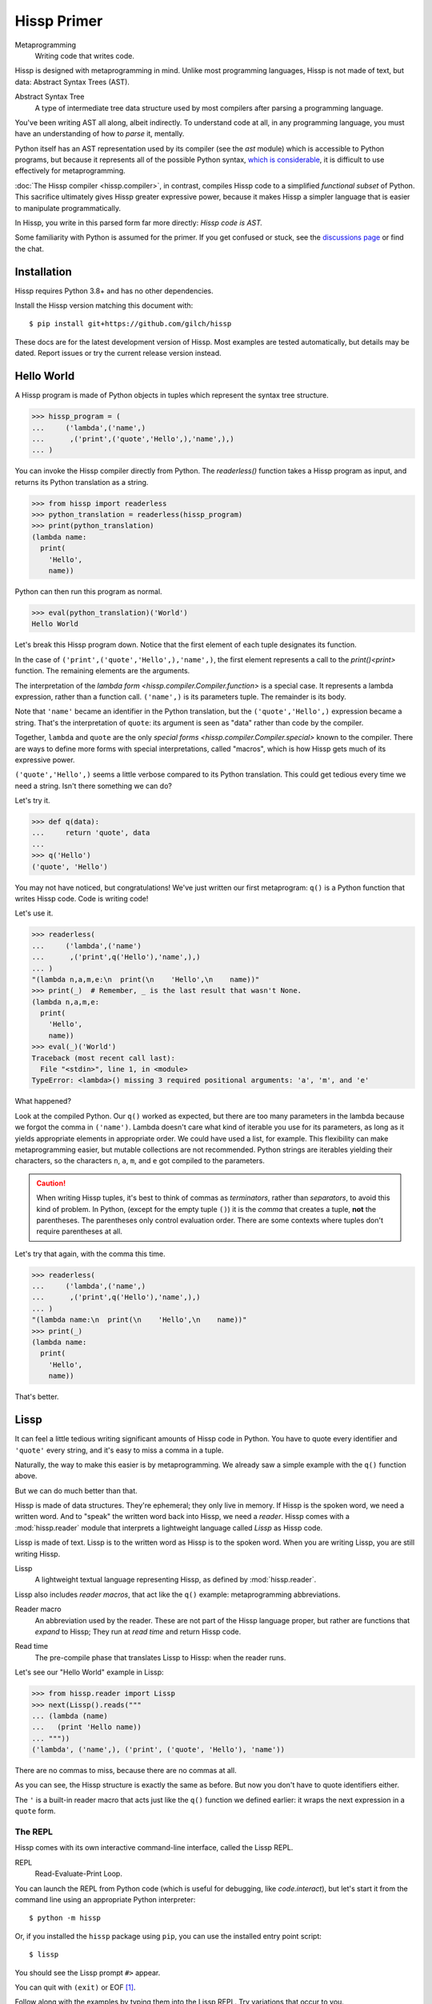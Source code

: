 .. Copyright 2019, 2020, 2021, 2022, 2023 Matthew Egan Odendahl
   SPDX-License-Identifier: CC-BY-SA-4.0

..  Hidden doctest adds bundled macros for REPL-consistent behavior.
   #> (operator..setitem (globals) '_macro_ (types..SimpleNamespace : :** (vars hissp.._macro_)))
   >>> __import__('operator').setitem(
   ...   globals(),
   ...   '_macro_',
   ...   __import__('types').SimpleNamespace(
   ...     **vars(
   ...         __import__('hissp')._macro_)))

Hissp Primer
############

Metaprogramming
  Writing code that writes code.

Hissp is designed with metaprogramming in mind.
Unlike most programming languages,
Hissp is not made of text, but data: Abstract Syntax Trees (AST).

Abstract Syntax Tree
  A type of intermediate tree data structure used by most compilers
  after parsing a programming language.

You've been writing AST all along, albeit indirectly.
To understand code at all, in any programming language,
you must have an understanding of how to *parse* it, mentally.

Python itself has an AST representation used by its compiler
(see the `ast` module)
which is accessible to Python programs,
but because it represents all of the possible Python syntax,
`which is considerable <https://docs.python.org/3/reference/grammar.html>`_,
it is difficult to use effectively for metaprogramming.

:doc:`The Hissp compiler <hissp.compiler>`,
in contrast, compiles Hissp code to a simplified
*functional subset* of Python.
This sacrifice ultimately gives Hissp greater expressive power,
because it makes Hissp a simpler language that is easier to manipulate
programmatically.

In Hissp, you write in this parsed form far more directly:
*Hissp code is AST.*

Some familiarity with Python is assumed for the primer.
If you get confused or stuck,
see the `discussions page <https://github.com/gilch/hissp/discussions>`_
or find the chat.

Installation
============

Hissp requires Python 3.8+ and has no other dependencies.

Install the Hissp version matching this document with::

   $ pip install git+https://github.com/gilch/hissp

These docs are for the latest development version of Hissp.
Most examples are tested automatically,
but details may be dated.
Report issues or try the current release version instead.

Hello World
===========

A Hissp program is made of Python objects in tuples
which represent the syntax tree structure.

>>> hissp_program = (
...     ('lambda',('name',)
...      ,('print',('quote','Hello',),'name',),)
... )

You can invoke the Hissp compiler directly from Python.
The `readerless()` function takes a Hissp program as input,
and returns its Python translation as a string.

>>> from hissp import readerless
>>> python_translation = readerless(hissp_program)
>>> print(python_translation)
(lambda name:
  print(
    'Hello',
    name))

Python can then run this program as normal.

>>> eval(python_translation)('World')
Hello World

Let's break this Hissp program down.
Notice that the first element of each tuple designates its function.

In the case of ``('print',('quote','Hello',),'name',)``,
the first element represents a call to the `print()<print>` function.
The remaining elements are the arguments.

The interpretation of the `lambda form <hissp.compiler.Compiler.function>` is a special case.
It represents a lambda expression, rather than a function call.
``('name',)`` is its parameters tuple.
The remainder is its body.

Note that ``'name'`` became an identifier in the Python translation,
but the ``('quote','Hello',)`` expression became a string.
That's the interpretation of ``quote``:
its argument is seen as "data" rather than code by the compiler.

Together, ``lambda`` and ``quote`` are the only `special forms <hissp.compiler.Compiler.special>`
known to the compiler.
There are ways to define more forms with special interpretations,
called "macros", which is how Hissp gets much of its expressive power.

``('quote','Hello',)`` seems a little verbose compared to its Python
translation.
This could get tedious every time we need a string.
Isn't there something we can do?

Let's try it.

>>> def q(data):
...     return 'quote', data
...
>>> q('Hello')
('quote', 'Hello')

You may not have noticed, but congratulations!
We've just written our first metaprogram:
``q()`` is a Python function that writes Hissp code.
Code is writing code!

Let's use it.

>>> readerless(
...     ('lambda',('name')
...      ,('print',q('Hello'),'name',),)
... )
"(lambda n,a,m,e:\n  print(\n    'Hello',\n    name))"
>>> print(_)  # Remember, _ is the last result that wasn't None.
(lambda n,a,m,e:
  print(
    'Hello',
    name))
>>> eval(_)('World')
Traceback (most recent call last):
  File "<stdin>", line 1, in <module>
TypeError: <lambda>() missing 3 required positional arguments: 'a', 'm', and 'e'

What happened?

Look at the compiled Python.
Our ``q()`` worked as expected,
but there are too many parameters in the lambda because we forgot the comma in ``('name')``.
Lambda doesn't care what kind of iterable you use for its parameters,
as long as it yields appropriate elements in appropriate order.
We could have used a list, for example.
This flexibility can make metaprogramming easier,
but mutable collections are not recommended.
Python strings are iterables yielding their characters,
so the characters ``n``, ``a``, ``m``, and ``e`` got compiled to the parameters.

.. Caution::
   When writing Hissp tuples,
   it's best to think of commas as *terminators*,
   rather than *separators*, to avoid this kind of problem.
   In Python, (except for the empty tuple ``()``)
   it is the *comma* that creates a tuple, **not** the parentheses.
   The parentheses only control evaluation order.
   There are some contexts where tuples don't require parentheses at all.

Let's try that again,
with the comma this time.

>>> readerless(
...     ('lambda',('name',)
...      ,('print',q('Hello'),'name',),)
... )
"(lambda name:\n  print(\n    'Hello',\n    name))"
>>> print(_)
(lambda name:
  print(
    'Hello',
    name))

That's better.

Lissp
=====

It can feel a little tedious writing significant amounts of Hissp code in Python.
You have to quote every identifier and ``'quote'`` every string,
and it's easy to miss a comma in a tuple.

Naturally, the way to make this easier is by metaprogramming.
We already saw a simple example with the ``q()`` function above.

But we can do much better than that.

Hissp is made of data structures.
They're ephemeral; they only live in memory.
If Hissp is the spoken word, we need a written word.
And to "speak" the written word back into Hissp, we need a *reader*.
Hissp comes with a :mod:`hissp.reader` module that interprets a lightweight
language called *Lissp* as Hissp code.

Lissp is made of text.
Lissp is to the written word as Hissp is to the spoken word.
When you are writing Lissp, you are still writing Hissp.

Lissp
  A lightweight textual language representing Hissp,
  as defined by :mod:`hissp.reader`.

Lissp also includes *reader macros*,
that act like the ``q()`` example:
metaprogramming abbreviations.

Reader macro
  An abbreviation used by the reader.
  These are not part of the Hissp language proper,
  but rather are functions that *expand* to Hissp;
  They run at *read time* and return Hissp code.

.. _read time:

Read time
  The pre-compile phase that translates Lissp to Hissp:
  when the reader runs.

Let's see our "Hello World" example in Lissp:

>>> from hissp.reader import Lissp
>>> next(Lissp().reads("""
... (lambda (name)
...   (print 'Hello name))
... """))
('lambda', ('name',), ('print', ('quote', 'Hello'), 'name'))

There are no commas to miss, because there are no commas at all.

As you can see, the Hissp structure is exactly the same as before.
But now you don't have to quote identifiers either.

The ``'`` is a built-in reader macro that acts just like the ``q()``
function we defined earlier: it wraps the next expression in a ``quote`` form.

The REPL
::::::::

Hissp comes with its own interactive command-line interface,
called the Lissp REPL.

REPL
  Read-Evaluate-Print Loop.

You can launch the REPL from Python code (which is useful for debugging,
like `code.interact`),
but let's start it from the command line using an appropriate Python interpreter::

   $ python -m hissp

Or, if you installed the ``hissp`` package using ``pip``,
you can use the installed entry point script::

   $ lissp

You should see the Lissp prompt ``#>`` appear.

You can quit with ``(exit)`` or EOF [#EOF]_.

Follow along with the examples by typing them into the Lissp REPL.
Try variations that occur to you.

The REPL is layered on top of the Python interpreter.
You type in the part at the Lissp prompt ``#>``,
and then Lissp will compile it to Python,
which it will enter into the Python interpreter ``>>>`` for you.
Then Python will evaluate it and print a result as normal.

Data Elements of Lissp
::::::::::::::::::::::

Hissp has special behaviors for Python's `tuple` and `str` types.
Everything else is just data,
and Hissp does its best to compile it that way.

In addition to the special behaviors from the Hissp level for tuple
and string lexical elements,
the Lissp level has special behavior for *reader macros*.
(And ignores things like whitespace and comments.)
Everything else is an *atom*,
which is passed through to the Hissp level with minimal processing.

Basic Atoms
+++++++++++

Most literals work just like Python:

.. code-block:: REPL

   #> 1 ; Lissp comments use ';' instead of '#'.
   >>> (1)
   1

   #> -1.0 ; float
   >>> (-1.0)
   -1.0

   #> 1e10 ; exponent notation
   >>> (10000000000.0)
   10000000000.0

   #> 2+3j ; complex
   >>> ((2+3j))
   (2+3j)

   #> ...
   >>> ...
   Ellipsis

   #> True
   >>> True
   True

   #> None ; These don't print.
   >>> None

Comments, as one might expect, are discarded by the reader,
and do not appear in the output.

.. code-block:: REPL

   #> ;; Use two ';'s if it starts the line.
   >>>


Raw Strings
+++++++++++

Hash strings and raw strings represent text data,
but are lexically distinct from the other atoms,
and have somewhat different behavior.

*Raw strings* in Lissp are double-quoted and read backslashes and newlines literally,
which makes them similar to triple-quoted r-strings in Python.
In other words, escape sequences are not processed.

.. code-block:: REPL

   #> "Two
   #..lines\ntotal"
   >>> ('Two\nlines\\ntotal')
   'Two\nlines\\ntotal'

   #> (print _)
   >>> print(
   ...   _)
   Two
   lines\ntotal

Do note, however, that the `tokenizer <Lexer>` still expects backslashes to be paired with another character.

.. code-block:: REPL

   #> "\"
   #..\\" ; One string, not two!
   >>> ('\\"\n\\\\')
   '\\"\n\\\\'

   #> (print _)
   >>> print(
   ...   _)
   \"
   \\

The second double-quote character didn't end the raw string,
but the backslash "escaping" it was still read literally.
The third double quote did end the string despite being adjacent to a backslash,
because that was already paired with another backslash.
Again, this is the same as Python's r-strings.

Recall that the Hissp-level `str` type is used to represent Python identifiers in the compiled output,
and must be quoted with the ``quote`` special form to represent text data instead.

>>> readerless(
...     ('print'  # str containing identifier
...      ,('quote','hi'),)  # string as data
... )
"print(\n  'hi')"
>>> eval(_)
hi

Hissp-level strings can represent almost any Python code to include in the compiled output,
not just identifiers.
So another way to represent text data in Hissp
is a Hissp-level string that contains the Python code for a string literal.

>>> readerless(
...     ('print'  # str containing identifier
...      ,'"hi"',)  # str containing a string literal
... )
'print(\n  "hi")'
>>> eval(_)
hi

Quoting our entire example shows us how that Lissp would get translated to Hissp.
(When quoted, it's just data.)

.. code-block:: REPL

   #> (quote
   #..  (lambda (name)
   #..    (print "Hello" name)))
   >>> ('lambda',
   ...  ('name',),
   ...  ('print',
   ...   "('Hello')",
   ...   'name',),)
   ('lambda', ('name',), ('print', "('Hello')", 'name'))

This tuple is data, but it's also valid Hissp code.
You could pass it to `readerless()` to get working Python code:

>>> readerless(('lambda', ('name',), ('print', "('Hello')", 'name')))
"(lambda name:\n  print(\n    ('Hello'),\n    name))"
>>> print(_)
(lambda name:
  print(
    ('Hello'),
    name))

Notice the raw string reader syntax
``"Hello"`` produced a string in the Hissp output containing
``('Hello')``, a Python string literal,
which saved us a ``quote`` form.

Hash Strings
++++++++++++

You can enable the processing of Python's backslash escape sequences
by prefixing the raw string syntax with a hash ``#``.
These are called *hash strings*.

.. code-block:: REPL

   #> #"Three
   #..lines\ntotal"
   >>> ('Three\nlines\ntotal')
   'Three\nlines\ntotal'

   #> (print _)
   >>> print(
   ...   _)
   Three
   lines
   total

Symbols
+++++++

In our basic example:

.. code-block:: Lissp

   (lambda (name)
     (print 'Hello name))

``lambda``, ``name``, ``print``, ``Hello``, and
``name`` are *symbols*.

Symbols are meant for variable names and the like.
Quoting our example again to see how Lissp would get read as Hissp,

.. code-block:: REPL

   #> (quote
   #..  (lambda (name)
   #..    (print 'Hello name)))
   >>> ('lambda',
   ...  ('name',),
   ...  ('print',
   ...   ('quote',
   ...    'Hello',),
   ...   'name',),)
   ('lambda', ('name',), ('print', ('quote', 'Hello'), 'name'))

we see that there are *no symbol objects* at the Hissp level.
The Lissp symbols are read in as strings.

In other Lisps, symbols are a data type in their own right,
but symbols only exist as a *reader syntax* in Lissp,
where they represent the subset of Hissp-level strings that can act as identifiers.

Symbols in Lissp become strings in Hissp which become identifiers in Python,
unless they're quoted, like ``('quote','Hello',)``,
in which case they become string literals in Python.

Experiment with this process in the REPL.

Attributes
----------

Symbols can have internal ``.``'s to access attributes.

.. code-block:: REPL

   #> int.__name__
   >>> int.__name__
   'int'

   #> int.__name__.__class__ ; These chain.
   >>> int.__name__.__class__
   <class 'str'>

.. _qualified identifiers:

Module Handles and Qualified Identifiers
----------------------------------------

You can refer to variables defined in any module by using a
*qualified identifier*:

.. code-block:: REPL

   #> operator. ; Module handles end in a dot and automatically import.
   >>> __import__('operator')
   <module 'operator' from '...operator.py'>

   #> (operator..add 40 2) ; Fully-qualified identifiers include their module.
   >>> __import__('operator').add(
   ...   (40),
   ...   (2))
   42

Notice the second dot required to access a module attribute.

The translation of module handles to ``__import__`` calls happens at compile time,
not read time, so this feature is still available in readerless mode.

>>> readerless('re.')
"__import__('re')"

Qualification is important for macros that are defined in one module,
but used in another.

Munging
-------

Symbols have another important difference from raw strings:

.. code-block:: REPL

   #> 'foo->bar? ; Qz_ is for "Hyphen", QzGT_ for "Greater Than/riGhT".
   >>> 'fooQz_QzGT_barQzQUERY_'
   'fooQz_QzGT_barQzQUERY_'

   #> "foo->bar?"
   >>> ('foo->bar?')
   'foo->bar?'

Because symbols may contain special characters,
but the Python identifiers they represent cannot,
the reader `munges <munge>` symbols with forbidden characters
to valid identifier strings by replacing them with special "Quotez"
escape sequences, like ``QzFULLxSTOP_``.

This "Quotez" format was chosen because it contains an underscore
and both lower-case and upper-case letters,
which makes it distinct from
`standard Python naming conventions <https://www.python.org/dev/peps/pep-0008/#naming-conventions>`_:
``lower_case_with_underscores``, ``UPPER_CASE_WITH_UNDERSCORES``, and ``CapWords``.
This makes it easy to tell if an identifier contains munged characters,
which makes `demunging<demunge>` possible in the normal case.
It also cannot introduce a leading underscore,
which can have special meaning in Python.
It might have been simpler to use the character's `ord()<ord>`,
but it's important that the munged symbols still be human-readable.

The "Qz" bigram is almost unheard of in English text,
and "Q" almost never ends a word (except perhaps in brand names),
making "Qz" a visually distinct escape sequence,
easy to read, and very unlikely to appear by accident.

Munging happens at `read time`_, which means you can use a munged symbol both
as an identifier and as a string representing that identifier:

.. code-block:: REPL

   #> (types..SimpleNamespace)
   >>> __import__('types').SimpleNamespace()
   namespace()

   #> (setattr _ ; The namespace.
   #..         '@%$! ; Compiles to a string representing an identifier.
   #..         42)
   >>> setattr(
   ...   _,
   ...   'QzAT_QzPCENT_QzDOLR_QzBANG_',
   ...   (42))

   #> _
   >>> _
   namespace(QzAT_QzPCENT_QzDOLR_QzBANG_=42)

   #> _.@%$! ; Munges and compiles to attribute identifier.
   >>> _.QzAT_QzPCENT_QzDOLR_QzBANG_
   42

Spaces, double quotes, parentheses, and semicolons are allowed in atoms,
but they must each be escaped with a backslash to prevent it from terminating the symbol.
(Escape a backslash with another backslash.)

.. code-block:: REPL

   #> 'embedded\ space
   >>> 'embeddedQzSPACE_space'
   'embeddedQzSPACE_space'

Python does not allow some characters to start an identifier that it allows inside identifiers,
such as digits.
You may have to escape these if they begin a symbol to distinguish them from numbers.

.. code-block:: REPL

   #> '\108
   >>> 'QzDIGITxONE_08'
   'QzDIGITxONE_08'

Notice that only the first digit had to be munged to make it a valid Python identifier.

.. code-block:: REPL

   #> '1o8 ; Clearly not a number, so no escape required.
   >>> 'QzDIGITxONE_o8'
   'QzDIGITxONE_o8'

Control Words
-------------

Atoms that begin with a colon are called *control words* [#key]_.
These are mainly used to give internal structure to macro invocations—You
want a word distinguishable from a string at compile time,
but it's not meant to be a Python identifier.
Thus, they do not get munged:

.. code-block:: REPL

   #> :foo->bar?
   >>> ':foo->bar?'
   ':foo->bar?'

Control words compile to string literals that begin with ``:``,
so you usually don't need to quote them,
but you can:

.. code-block:: REPL

   #> ':foo->bar?
   >>> ':foo->bar?'
   ':foo->bar?'

Note that you can do nearly the same thing with a raw string:

.. code-block:: REPL

   #> ":foo->bar?"
   >>> (':foo->bar?')
   ':foo->bar?'

The lambda special form,
as well as certain macros,
use certain "active"
control words as syntactic elements to *control* the interpretation of other elements,
hence the name.

Some control words are also "active" in normal function calls,
(like ``:**`` for dict unpacking, covered later.)
You must quote these like ``':**`` or ``":**"`` to pass them as data in that context.

Macros operate at compile time (before evaluation),
so they can also distinguish a raw control word from a quoted one.

Compound Expressions
::::::::::::::::::::

Atoms are just the basic building blocks.
To do anything interesting with them,
you have to combine them into syntax trees using tuples.

Empty
+++++

The empty tuple ``()`` might as well be an atom:

.. code-block:: REPL

   #> ()
   >>> ()
   ()

Lambdas
+++++++

The anonymous function special form::

   (lambda <parameters>
     <body>)

Python's parameter types are rather involved.
Hissp's lambdas have a simplified format designed for metaprogramming.
When the parameters tuple [#LambdaList]_
starts with a colon,
then all parameters are pairs.
Hissp can represent all of Python's parameter types this way.

.. code-block:: REPL

   #> (lambda (: ; starts with : separator control word.
   #..         a :? ; positional-only parameter, no default
   #..         :/ :? ; positional-only separator words
   #..         b :? ; normal parameter, no default value
   #..         e 1 ; parameter with a default value of 1
   #..         f 2 ; another one with a default value of 2
   #..         :* args ; remaining positional args packed in a tuple
   #..         h 4 ; parameters after * are keyword only
   #..         i :? ; kwonly with no default
   #..         j 1 ; another kwonly parameter with a default value
   #..         :** kwargs) ; packs keyword args into a dict
   #..  42)
   >>> (lambda a,/,b,e=(1),f=(2),*args,h=(4),i,j=(1),**kwargs:(42))
   <function <lambda> at ...>

The parameter name goes on the left of the pairs, and the default goes on the right.
Notice that the ``:?`` control word indicates that the parameter has no default value.

The ``:/`` separator ending the positional-only arguments is not a parameter,
even though it gets listed like one,
thus it can't have a default
and must always be paired with ``:?``.

The ``:*`` can likewise act as a separator starting the keyword-only arguments,
and can likewise be paired with ``:?``.

The normal parameters in between these can be passed in either as positional arguments
or as keyword arguments.

The ``:*`` can instead pair with a parameter name,
which collects the remainder of the positional arguments into a tuple.
This is one of two exceptions to the rule that the parameter name is the left of the pair.
This matches Python's ordering.
Notice that this means that the rule that the ``:?`` goes on the right has no exceptions.
The other exception is the parameter name after ``:**``,
which collects the remaining keyword arguments into a dict.

The ``:`` control word that we started with is a convenience that abbreviates the common case
of a pair with a ``:?``.

.. code-block:: REPL

   #> (lambda (a :/ ; positional only
   #..         b ; normal
   #..         : e 1  f 2 ; default
   #..         :* args  h 4  i :?  j 1 ; kwonly
   #..         :** kwargs)
   #..  42)
   >>> (lambda a,/,b,e=(1),f=(2),*args,h=(4),i,j=(1),**kwargs:(42))
   <function <lambda> at ...>

Each element before the ``:`` is implicitly paired with
the placeholder control word ``:?``.
Notice the Python compilation is exactly the same as before,
and that a ``:?`` was still required in the pairs section to indicate that the
``i`` parameter has no default value.

The ``:*`` and ``:**`` control words mark their parameters as
taking the remainder of the positional and keyword arguments,
respectively:

.. code-block:: REPL

   #> (lambda (: :* args :** kwargs)
   #..  (print args)
   #..  (print kwargs) ; Body expressions evaluate in order.
   #..  42) ; The last value is returned.
   >>> (lambda *args,**kwargs:(
   ...   print(
   ...     args),
   ...   print(
   ...     kwargs),
   ...   (42))[-1])
   <function <lambda> at ...>

   #> (_ 1 : b :c)
   >>> _(
   ...   (1),
   ...   b=':c')
   (1,)
   {'b': ':c'}
   42

You can omit the right of any pair with ``:?`` except the final ``**kwargs``.

The lambda body can be empty,
in which case an empty tuple is implied:

.. code-block:: REPL

   #> (lambda (: a 1  :/ :?  :* :?  b :?  c 2))
   >>> (lambda a=(1),/,*,b,c=(2):())
   <function <lambda> at ...>

Positional-only parameters with defaults must appear after the ``:``,
which forces the ``:/`` into the pairs side.
Everything on the pairs side must be paired, no exceptions.
(Even though ``:/`` can only pair with ``:?``,
adding another special case to not require the ``:?``
would make metaprogramming more difficult.)

The ``:`` may be omitted if there are no explicitly paired parameters.
Not having it is the same as putting it last:

.. code-block:: REPL

   #> (lambda (a b c :)) ; No pairs after ':'.
   >>> (lambda a,b,c:())
   <function <lambda> at ...>

   #> (lambda (a b c)) ; The ':' was omitted.
   >>> (lambda a,b,c:())
   <function <lambda> at ...>

   #> (lambda (:)) ; Colon isn't doing anything.
   >>> (lambda :())
   <function <lambda> at ...>

   #> (lambda ()) ; You can omit it.
   >>> (lambda :())
   <function <lambda> at ...>

The ``:`` is required if there are any explicit pairs,
even if there are no ``:?`` pairs:

.. code-block:: REPL

   #> (lambda (: :** kwargs))
   >>> (lambda **kwargs:())
   <function <lambda> at ...>

Calls
+++++

Any tuple that is not quoted, empty, or a special form or macro is
a run-time call.

The first element of a call tuple is the callable.
The remaining elements are for the arguments.

Like lambda's parameters tuple,
when you start the arguments with ``:``,
the rest are pairs.

.. code-block:: REPL

   #> (print : :? 1  :? 2  :? 3  sep ":"  end #"\n.")
   >>> print(
   ...   (1),
   ...   (2),
   ...   (3),
   ...   sep=(':'),
   ...   end=('\n.'))
   1:2:3
   .

Again, the values are on the right and the names are on the left for each pair,
just like in lambda,
the same order as Python's assignment statements.

Here, the ``:?`` placeholder control word indicates that the argument is passed positionally,
rather than by a keyword.
Unlike in lambdas,
this means that the ``:?`` is always the left of a pair.

Like lambdas, the ``:`` is a convenience abbreviation for ``:?`` pairs,
giving call forms three parts::

   (<callable> <singles> : <pairs>)

For example:

.. code-block:: REPL

   #> (print 1 2 3 : sep ":"  end #"\n.")
   >>> print(
   ...   (1),
   ...   (2),
   ...   (3),
   ...   sep=(':'),
   ...   end=('\n.'))
   1:2:3
   .

Notice the Python compilation is exactly the same as before.

The singles or the pairs section may be empty:

.. code-block:: REPL

   #> (int :) ; Both empty.
   >>> int()
   0

   #> (print :foo :bar :) ; No pairs.
   >>> print(
   ...   ':foo',
   ...   ':bar')
   :foo :bar

   #> (print : end "X") ; No singles.
   >>> print(
   ...   end=('X'))
   X

The ``:`` is optional if the pairs section is empty:

.. code-block:: REPL

   #> (int)
   >>> int()
   0

   #> (float "inf")
   >>> float(
   ...   ('inf'))
   inf

Again, this is like lambda.

The pairs section has implicit pairs; there must be an even number of elements.

Use the control words ``:*`` for iterable unpacking,
``:?`` to pass by position, and ``:**`` for keyword unpacking:

.. code-block:: REPL

   #> (print : :* '(1 2)  :? 3  :* '(4)  :** (dict : sep :  end #"\n."))
   >>> print(
   ...   *((1),
   ...     (2),),
   ...   (3),
   ...   *((4),),
   ...   **dict(
   ...       sep=':',
   ...       end=('\n.')))
   1:2:3:4
   .

These go on the left, like a keyword.
These are the same control words used in lambdas.

Unlike parameter names, these control words can be repeated,
but (as in Python) a ``:*`` is not allowed to follow ``:**``.

Method calls are similar to function calls::

   (.<method name> <self> <singles> : <pairs>)

Like Clojure, a method on the first "argument" (``<self>``) is assumed if the
function name starts with a dot:

.. code-block:: REPL

   #> (.conjugate 1j)
   >>> (1j).conjugate()
   -1j

Reader Macros
:::::::::::::

Up until now, Lissp has been a pretty direct representation of Hissp.
Metaprogramming changes that.

So far, all of our Hissp examples written in readerless mode
have been tuple trees with string leaves,

>>> eval(readerless(('print','1','2','3',':','sep',':')))
1:2:3

but the Hissp compiler will accept other object types.

>>> eval(readerless((print,1,2,3,':','sep',':')))
1:2:3

Tuples represent invocations in Hissp.
Strings are Python code (and imports and control words).
Other objects simply represent themselves.
In fact,
some of the reader syntax we have already seen creates non-string objects in the Hissp.

.. code-block:: REPL

   #> '(print 1 2 3 : sep :)
   >>> ('print',
   ...  (1),
   ...  (2),
   ...  (3),
   ...  ':',
   ...  'sep',
   ...  ':',)
   ('print', 1, 2, 3, ':', 'sep', ':')

In this case, we can see the integer objects were not read as strings.

Consider how easily you can programmatically manipulate Hissp before compiling it if you write it in Python.

>>> ('print',q('hello, world!'.title()))
('print', ('quote', 'Hello, World!'))
>>> eval(readerless(_))
Hello, World!

Here, we changed a lowercase string to title case before the compiler even saw it.

Are we giving up this kind of power by using Lissp instead?

Inject
++++++

Remember our first metaprogram ``q()``?
You've already seen the ``'`` reader macro.
That much is doable.

Here's how you could do the rest.

.. code-block:: REPL

   #> (print '.#(.title "hello, world!"))
   >>> print(
   ...   'Hello, World!')
   Hello, World!

Let's quote the whole form to see the intermediate Hissp.

.. code-block:: REPL

   #> '(print '.#(.title "hello, world!"))
   >>> ('print',
   ...  ('quote',
   ...   'Hello, World!',),)
   ('print', ('quote', 'Hello, World!'))

Notice the title casing method has already been applied.
Just like our Python example,
this ran a program to help generate the Hissp before passing it to the compiler.

The ``.#`` is another built-in reader macro called *inject*.
It compiles and evaluates the next form
and is replaced with the resulting object in the Hissp.
Reader macros are unary operators that apply inside-out,
like functions do,
at `read time`_.

You can use inject to modify code at read time,
to inject non-string objects that don't have their own reader syntax in Lissp,
and to inject Python code strings by evaluating the reader syntax that would normally add quotation marks.
It's pretty important.

Python injection:

.. code-block:: REPL

   #> .##"{(1, 2): \"\"\"buckle my shoe\"\"\"}  # This is Python!"
   >>> {(1, 2): """buckle my shoe"""}  # This is Python!
   {(1, 2): 'buckle my shoe'}

Reader macros compose inside-out:

.. code-block:: REPL

   #> .#"[1,2,3]*3" ; Injects the expression string.
   >>> [1,2,3]*3
   [1, 2, 3, 1, 2, 3, 1, 2, 3]

   #> .#.#"[1,2,3]*3" ; Injects the object resulting from evaluation.
   >>> [1, 2, 3, 1, 2, 3, 1, 2, 3]
   [1, 2, 3, 1, 2, 3, 1, 2, 3]

Same result, but the Python part is different.
The list multiplication didn't happen until run time in the first instance,
but happened before the Python was generated in the second.

Compare that to the equivalent readerless mode.

>>> readerless('[1,2,3]*3')  # Compile an expression string.
'[1,2,3]*3'
>>> eval(_)
[1, 2, 3, 1, 2, 3, 1, 2, 3]
>>> readerless([1,2,3]*3)  # Compile a list object.
'[1, 2, 3, 1, 2, 3, 1, 2, 3]'
>>> eval(_)
[1, 2, 3, 1, 2, 3, 1, 2, 3]

Let's look at another double-inject example.
Keeping the phases of compilation straight can be confusing.

.. code-block:: REPL

   #> '"{(1, 2): 'buckle my shoe'}" ; quoted raw string contains a Python literal
   >>> '("{(1, 2): \'buckle my shoe\'}")'
   '("{(1, 2): \'buckle my shoe\'}")'

   #> '.#"{(3, 4): 'shut the door'}" ; quoted injected raw contains a dict
   >>> "{(3, 4): 'shut the door'}"
   "{(3, 4): 'shut the door'}"

   #> '.#.#"{(5, 6): 'pick up sticks'}" ; even quoted, this double inject is a dict
   >>> {(5, 6): 'pick up sticks'}
   {(5, 6): 'pick up sticks'}

Still confused?
Remember, inject compiles the next parsed object as Hissp,
evaluates it as Python,
then is replaced with the resulting object.
Let's look at this process in readerless mode,
so we can see some intermediate values.

>>> '("{(3, 4): \'shut the door\'}")'  # next parsed object
'("{(3, 4): \'shut the door\'}")'
>>> eval(readerless(_))  # The inject. Innermost reader macro first.
"{(3, 4): 'shut the door'}"
>>> eval(readerless(q(_)))  # Then the quote.
"{(3, 4): 'shut the door'}"

With one inject the result was a string object.

>>> '("{(5, 6): \'pick up sticks\'}")'  # next parsed object
'("{(5, 6): \'pick up sticks\'}")'
>>> eval(readerless(_))  # First inject, on the right.
"{(5, 6): 'pick up sticks'}"
>>> eval(readerless(_))  # Second inject, in the middle.
{(5, 6): 'pick up sticks'}
>>> eval(readerless(q(_)))  # Finally, quote, on the left.
{(5, 6): 'pick up sticks'}

With two, it's a dict.

How about these?

.. code-block:: REPL

   #> .#"[[]]*3" ; Injects the expression string.
   >>> [[]]*3
   [[], [], []]

   #> .#.#"[[]]*3" ; Injects a list object.
   >>> __import__('pickle').loads(  # [[], [], []]
   ...     b'(l(lp0\n'
   ...     b'ag0\n'
   ...     b'ag0\n'
   ...     b'a.'
   ... )
   [[], [], []]

What's with the `pickle.loads` expression?
It seems to produce the right object.
Is this the reader's doing?

>>> readerless('[[]]*3')
'[[]]*3'
>>> eval(_)
[[], [], []]
>>> readerless([[]]*3)
"__import__('pickle').loads(  # [[], [], []]\n    b'(l(lp0\\n'\n    b'ag0\\n'\n    b'ag0\\n'\n    b'a.'\n)"
>>> eval(_)
[[], [], []]

Nope.
Not the reader;
the compiler still does this in readerless mode.
Why?

Well, what *should* it compile to?

.. code-block:: REPL

   #> .#"[[],[],[]]" ; Maybe this?
   >>> [[],[],[]]
   [[], [], []]

   #> (.append (operator..getitem _ 0) 7)
   >>> __import__('operator').getitem(
   ...   _,
   ...   (0)).append(
   ...   (7))

   #> _
   >>> _
   [[7], [], []]

   #> .#.#"[[]]*3"
   >>> __import__('pickle').loads(  # [[], [], []]
   ...     b'(l(lp0\n'
   ...     b'ag0\n'
   ...     b'ag0\n'
   ...     b'a.'
   ... )
   [[], [], []]

   #> (.append (operator..getitem _ 0) 7)
   >>> __import__('operator').getitem(
   ...   _,
   ...   (0)).append(
   ...   (7))

   #> _ ; Big win! Not the same, is it?
   >>> _
   [[7], [7], [7]]

It's three references to the same list, not to three lists.
The pickle expression could produce an equivalent object graph,
even though the literal notation can't.
Objects in Hissp that aren't strings or tuples are supposed to evaluate to themselves.
In theory,
there are an infinite number of Python expressions that would produce an equivalent object.
(In practice, computers do not have infinite memory.)
When the compiler must emit Python code to produce such an object,
it has to pick one of these representations.
It might not be the one you started with.

>>> readerless(('print',0b1010,0o12,--10,1_0,5*2,+10,int(10),((((10)))),0xA,))
'print(\n  (10),\n  (10),\n  (10),\n  (10),\n  (10),\n  (10),\n  (10),\n  (10),\n  (10))'

Notice that these have all compiled the same way: ``(10)``.
There were many possible aliases in code,
but by the time the compiler got to them,
they were just references to an int object in memory,
and there is no way for the compiler to know what code you started with.

When an object has a Python literal representation,
the compiler can produce one,
but when it doesn't,
the compiler falls back to emitting a pickle expression,
which covers a fairly broad range of objects in a very general way.

Remember this example?

>>> eval(readerless((print,1,2,3,':','sep',':')))
1:2:3

The ``print`` here isn't a string.
It's a function object.

>>> (print,1,2,3,':','sep',':')
(<built-in function print>, 1, 2, 3, ':', 'sep', ':')

But that repr isn't valid Python.
If you tried to run

.. code-block:: Python

    readerless((<built-in function print>, 1, 2, 3, ':', 'sep', ':'))

then you'd get a syntax error.

How can the Hissp compiler generate Python code from this tuple?

Let's see what it's doing.

>>> readerless((print,1,2,3,':','sep',':'))
"__import__('pickle').loads(  # <built-in function print>\n    b'cbuiltins\\n'\n    b'print\\n'\n    b'.'\n)(\n  (1),\n  (2),\n  (3),\n  sep=':')"
>>> print(_)
__import__('pickle').loads(  # <built-in function print>
    b'cbuiltins\n'
    b'print\n'
    b'.'
)(
  (1),
  (2),
  (3),
  sep=':')
>>> eval(_)
1:2:3

It's using pickle again,
and because of that, this code still works,
even though the `print` function does not have a literal notation.

When we tried this in the obvious way in Lissp,
`print` used the symbol reader syntax,
which became a string in the Hissp,
and rendered as an identifier in the compiled Python,
but if we had injected it instead,

.. code-block:: REPL

   #> (.#print 1 2 3 : sep :)
   >>> __import__('pickle').loads(  # <built-in function print>
   ...     b'cbuiltins\n'
   ...     b'print\n'
   ...     b'.'
   ... )(
   ...   (1),
   ...   (2),
   ...   (3),
   ...   sep=':')
   1:2:3

we get the pickle again.

Many other object types work.

.. code-block:: REPL

   #> .#(fractions..Fraction 1 2)
   >>> __import__('pickle').loads(  # Fraction(1, 2)
   ...     b'cfractions\n'
   ...     b'Fraction\n'
   ...     b'(V1/2\n'
   ...     b'tR.'
   ... )
   Fraction(1, 2)

Unfortunately, there are some objects even pickle can't handle.

.. code-block:: REPL

   #> .#(lambda ())
     File "<string>", line None
   hissp.compiler.CompileError:
   (>   >  > >><function <lambda> at ...><< <  <   <)
   # Compiler.pickle() PicklingError:
   #  Can't pickle <function <lambda> at ...>: attribute lookup <lambda> on __main__ failed

Hissp had to give up with an error this time.

Qualified Reader Macros
+++++++++++++++++++++++

Besides a few built-ins,
reader macros in Lissp consist of a symbol ending with a ``#``,
followed by another form.

A function named by a qualified identifier is invoked on the form,
and the reader embeds the resulting object into the output Hissp:

.. code-block:: REPL

   #> builtins..float#inf
   >>> __import__('pickle').loads(  # inf
   ...     b'Finf\n'
   ...     b'.'
   ... )
   inf

This inserts an actual `float` object at `read time`_ into the Hissp code.

It's the same as using inject like this

.. code-block:: REPL

   #> .#(float 'inf)
   >>> __import__('pickle').loads(  # inf
   ...     b'Finf\n'
   ...     b'.'
   ... )
   inf

Or readerless mode like this

>>> readerless(float('inf'))
"__import__('pickle').loads(  # inf\n    b'Finf\\n'\n    b'.'\n)"

A float is neither a `str` nor a `tuple`,
so Hissp tries its best to compile this as data representing itself,
but because its repr, ``inf``, isn't a valid Python literal,
it has to compile to a pickle instead.
But if it's used by something *before* compile time,
like another macro, then it won't have been serialized yet.

.. code-block:: REPL

   #> 'builtins..repr#builtins..float#inf ; No pickles here.
   >>> 'inf'
   'inf'

You should normally try to avoid emitting pickles
(e.g. use ``(float 'inf)`` or `math..inf <math.inf>` instead).
While unpickling does have some overhead,
it may be worth it if constructing the object normally has even more.
Naturally, the object must be picklable to emit a pickle.

Qualified reader macros don't always result in pickles though.

.. code-block:: REPL

   #> builtins..ord#Q
   >>> (81)
   81

In certain circumstances,
for certain purposes,
this might be a clearer way of expressing the number 81.
(In other circumstances,
other representations,
like ``0x51`` could be better.)
If you evaluate it at read time like this,
then there is no run-time overhead for the alternative notation,
because it's compiled to ``(81)``,
just like there's no run-time overhead for using a hex literal instead of decimal in Python.

Reader macros can also be unqualified.
These three macros are built into the reader:
Inject ``.#``, discard ``_#``, and gensym ``$#``.
The reader will also check the current module's ``_macro_`` namespace (if it has one)
for attributes ending in ``#`` (i.e. ``QzHASH_``)
when it encounters an unqualified reader macro name.

Discard
+++++++

The discard ``_#`` macro omits the next expression,
even if it's a tuple.
It's a way to comment out code structurally:

.. code-block:: REPL

   #> (print 1 _#"I'm not here!" 3) _#(I'm not here either.)
   >>> print(
   ...   (1),
   ...   (3))
   1 3

Templates
+++++++++

Besides ``'``, which we've already seen,
and ``!``, which we'll cover later,
Lissp has three other built-in reader macros that don't require a ``#``:

* ````` template quote
* ``,`` unquote
* ``,@`` splice unquote

The template quote works much like a normal quote:

.. code-block:: REPL

   #> '(1 2 3) ; quote
   >>> ((1),
   ...  (2),
   ...  (3),)
   (1, 2, 3)

   #> `(1 2 3) ; template quote
   >>> (lambda * _: _)(
   ...   (1),
   ...   (2),
   ...   (3))
   (1, 2, 3)

Notice the results are the same,
but the template quote compiles to a call that evaluates to the result,
instead of a literal representation of the result itself.

This gives you the ability to *interpolate*
data into the tuple at the time it is evaluated,
much like a format string:

.. code-block:: REPL

   #> '(1 2 (operator..add 1 2)) ; normal quote
   >>> ((1),
   ...  (2),
   ...  ('operator..add',
   ...   (1),
   ...   (2),),)
   (1, 2, ('operator..add', 1, 2))

   #> `(1 2 ,(operator..add 1 2)) ; template and unquote
   >>> (lambda * _: _)(
   ...   (1),
   ...   (2),
   ...   __import__('operator').add(
   ...     (1),
   ...     (2)))
   (1, 2, 3)

The splice unquote is similar, but unpacks its result:

.. code-block:: REPL

   #> `(:a ,@"bcd" :e)
   >>> (lambda * _: _)(
   ...   ':a',
   ...   *('bcd'),
   ...   ':e')
   (':a', 'b', 'c', 'd', ':e')

Templates are *reader syntax*: because they're reader macros,
they only exist in Lissp, not Hissp.
They are abbreviations for the Hissp that they return.

If you quote an example, you can see that intermediate step:

.. code-block:: REPL

   #> '`(:a ,@"bcd" ,(operator..mul 2 3))
   >>> (('lambda',
   ...   (':',
   ...    ':*',
   ...    ' _',),
   ...   ' _',),
   ...  ':',
   ...  ':?',
   ...  ':a',
   ...  ':*',
   ...  "('bcd')",
   ...  ':?',
   ...  ('operator..mul',
   ...   (2),
   ...   (3),),)
   (('lambda', (':', ':*', ' _'), ' _'), ':', ':?', ':a', ':*', "('bcd')", ':?', ('operator..mul', 2, 3))

If we format that a little more nicely,
then it's easier to read.

>>> readerless(
...     (('lambda',(':',':*',' _',),' _')
...      ,':',':?',':a'
...      ,':*',"('bcd')"
...      ,':?',('operator..mul', 2, 3,),)
... )
"(lambda * _: _)(\n  ':a',\n  *('bcd'),\n  __import__('operator').mul(\n    (2),\n    (3)))"
>>> print(_)
(lambda * _: _)(
  ':a',
  *('bcd'),
  __import__('operator').mul(
    (2),
    (3)))

Templates are Lissp syntactic sugar based on what Hissp already has.

Templates are a domain-specific language for programmatically writing Hissp code,
making them valuable tools for metaprogramming.
Most compiler macros will use at least one internally.

Judicious use of sugar like this can make code much easier to read and write.
While all Turing-complete languages have the same theoretical *power*,
they are not equally *expressive*.
Metaprogramming makes a language more expressive.
Reader macros are a kind of metaprogramming.
Because you can make your own reader macros,
you can make your own sugar.

Gensyms
+++++++

The built-in reader macro ``$#`` creates a *generated symbol*
(gensym) based on the given symbol.
Within a template, the same gensym name always makes the same gensym:

.. code-block:: REPL

   #> `($#hiss $#hiss)
   >>> (lambda * _: _)(
   ...   '_QzNo41_hiss',
   ...   '_QzNo41_hiss')
   ('_QzNo41_hiss', '_QzNo41_hiss')

But each new template increments the counter.

.. code-block:: REPL

   #> `$#hiss
   >>> '_QzNo42_hiss'
   '_QzNo42_hiss'

Gensyms are mainly used to prevent accidental name collisions in generated code,
which is very important for reliable compiler macros.

Extra
+++++

The final built-in reader macro ``!``
is used to pass extra arguments to other reader macros.
None of Lissp's built-in reader macros use it,
but extras can be helpful quick refinements for functions with optional arguments,
without the need to create a new reader macro for each specialization.

.. code-block:: REPL

   #> builtins..int#.#"21" ; normal base ten
   >>> (21)
   21

   #> builtins..int#!6 .#"21" ; base six via optional base arg
   >>> (13)
   13

A reader macro can have more than one extra.

Note that since extras are often optional arguments,
they're passed in *after* the reader macro's primary argument,
even though they're written first.

.. code-block:: REPL

   #> builtins..range# !0 !-1 20
   >>> __import__('pickle').loads(  # range(20, 0, -1)
   ...     b'cbuiltins\n'
   ...     b'range\n'
   ...     b'(I20\n'
   ...     b'I0\n'
   ...     b'I-1\n'
   ...     b'tR.'
   ... )
   range(20, 0, -1)

Pass in keyword arguments by pairing with a name after ``:``,
like calls. ``:*`` and ``:**`` unpacking also work here.

.. code-block:: REPL

   #> builtins..int# !: !base !6 .#"21"
   >>> (13)
   13

See the `lissp_whirlwind_tour` for more examples.

Macros
======

Hissp macros are callables that are evaluated by the compiler at
*compile time*.

They take the Hissp code itself as arguments (unevaluated),
and return Hissp code as a result,
called a *macroexpansion* (even if it gets smaller).
The compiler inserts the expansion in the macro invocation's place in the code,
and then continues as normal.
If another macro invocation appears in the expansion,
it is expanded as well (this pattern is known as a *recursive macro*),
which is an ability that the reader macros lack.

The compiler recognizes a callable as a macro if it is invoked directly
from a ``_macro_`` namespace:

.. code-block:: REPL

   #> (hissp.._macro_.define spam :eggs) ; qualified macro
   >>> # hissp.._macro_.define
   ... __import__('builtins').globals().update(
   ...   spam=':eggs')

   #> spam
   >>> spam
   ':eggs'

The compiler will also check the current module's ``_macro_`` namespace
(if present)
for matching macro names when compiling an unqualified invocation.

While ``.lissp`` files don't have one until you add it,
the REPL automatically includes a ``_macro_``
namespace with all of the `bundled macros <hissp.macros._macro_>`:

.. code-block:: REPL

   #> _macro_.define
   >>> _macro_.define
   <function _macro_.define at ...>

   #> (define eggs :spam) ; unqualified macro
   >>> # define
   ... __import__('builtins').globals().update(
   ...   eggs=':spam')

   #> eggs
   >>> eggs
   ':spam'

The compiler helpfully includes a comment whenever it expands a macro.
Note the shorter Python comment emitted by the unqualified expansion.

You can define your own macro by putting a callable into the ``_macro_`` namespace.
Let's try it:

.. code-block:: REPL

   #> (setattr _macro_ 'hello (lambda () '(print 'hello)))
   >>> setattr(
   ...   _macro_,
   ...   'hello',
   ...   (lambda :
   ...     ('print',
   ...      ('quote',
   ...       'hello',),)))

   #> (hello)
   >>> # hello
   ... print(
   ...   'hello')
   hello

A zero-argument macro isn't that useful.

Let's give it one. Use a template:

.. code-block:: REPL

   #> (setattr _macro_ 'greet (lambda (name) `(print 'Hello ,name)))
   >>> setattr(
   ...   _macro_,
   ...   'greet',
   ...   (lambda name:
   ...     (lambda * _: _)(
   ...       'builtins..print',
   ...       (lambda * _: _)(
   ...         'quote',
   ...         '__main__..Hello'),
   ...       name)))

   #> (greet 'Bob)
   >>> # greet
   ... __import__('builtins').print(
   ...   '__main__..Hello',
   ...   'Bob')
   __main__..Hello Bob

Not what you expected?

A template quote automatically qualifies any unqualified symbols it contains
with `builtins` (if applicable) or the current ``__name__``
(which is ``__main__``):

.. code-block:: REPL

   #> `int ; Works directly on symbols too.
   >>> 'builtins..int'
   'builtins..int'

   #> `(int spam)
   >>> (lambda * _: _)(
   ...   'builtins..int',
   ...   '__main__..spam')
   ('builtins..int', '__main__..spam')

Qualified symbols are especially important
when a macro expands in a module it was not defined in.
This prevents accidental name collisions
when the unqualified name was already in use.
And the qualified identifiers in the expansion will automatically import any required modules.

You can force an import from a particular location by using
a fully-qualified symbol yourself in the template in the first place.
Fully-qualified symbols in templates are not qualified again.
Usually, if you want an unqualified symbol in the template's result,
it's a sign that you need to use a gensym instead.
(Gensyms are never qualified.)
If you don't think it needs to be a gensym,
that's a sign that the macro could maybe be an ordinary function.

There are a couple of special cases worth pointing out here.

.. code-block:: REPL

   #> (setattr _macro_ 'p123 (lambda () `(p 1 2 3 : sep :)))
   >>> setattr(
   ...   _macro_,
   ...   'p123',
   ...   (lambda :
   ...     (lambda * _: _)(
   ...       '__main__..QzMaybe_.p',
   ...       (1),
   ...       (2),
   ...       (3),
   ...       ':',
   ...       '__main__..sep',
   ...       ':')))

Notice the ``QzMaybe_`` qualifying ``p``,
which means the reader could not determine if ``p`` should be qualified as a global or as a macro,
and the ``__main__`` qualifying ``sep``, which looks like it's going to be a problem.

The ``QzMaybe_`` means that the compiler will try to resolve this symbol as a macro,
and fall back to a global if it can't.

If we were to define a ``p`` global,

.. code-block:: REPL

   #> (define p print)
   >>> # define
   ... __import__('builtins').globals().update(
   ...   p=print)

Then the ``p123`` macro works.

.. code-block:: REPL

   #> (p123)
   >>> # p123
   ... __import__('builtins').globals()['p'](
   ...   (1),
   ...   (2),
   ...   (3),
   ...   sep=':')
   1:2:3

The compiler ignores qualifications on kwargs in normal calls to make metaprogramming easier;
It looks like a problem, but it's not.
This is fine.
The templating system, on the other hand,
*has to* qualify symbols, even if they might be kwargs.
It can't tell if a tuple is going to be a normal call or a macro invocation,
where the qualification could be necessary.

We can resolve the ``QzMaybe_`` the other way by defining a ``p`` macro.

.. code-block:: REPL

   #> (setattr _macro_ 'p (lambda (: :* args) `(print ,@args)))
   >>> setattr(
   ...   _macro_,
   ...   'p',
   ...   (lambda *args:
   ...     (lambda * _: _)(
   ...       'builtins..print',
   ...       *args)))

   #> (p123)
   >>> # p123
   ... # __main__..QzMaybe_.p
   ... __import__('builtins').print(
   ...   (1),
   ...   (2),
   ...   (3),
   ...   sep=':')
   1:2:3

Notice the comments indicating *two* compiler macroexpansions,
and the use of a builtin instead of the global like last time.

If you *want* to *capture* [#capture]_ an identifier (collide on purpose),
you can still put unqualified symbols into templates
by interpolating in an expression that evaluates to an unqualified
symbol. (Like a quoted symbol):

.. code-block:: REPL

   #> `(float inf)
   >>> (lambda * _: _)(
   ...   'builtins..float',
   ...   '__main__..inf')
   ('builtins..float', '__main__..inf')

   #> `(float ,'inf)
   >>> (lambda * _: _)(
   ...   'builtins..float',
   ...   'inf')
   ('builtins..float', 'inf')

Let's try the greet again with what we've learned about auto-qualification.
Note the three reader macros in a row: ``','``.

.. code-block:: REPL

   #> (setattr _macro_ 'greet (lambda (name) `(print ','Hello ,name)))
   >>> setattr(
   ...   _macro_,
   ...   'greet',
   ...   (lambda name:
   ...     (lambda * _: _)(
   ...       'builtins..print',
   ...       (lambda * _: _)(
   ...         'quote',
   ...         'Hello'),
   ...       name)))

   #> (greet 'Bob)
   >>> # greet
   ... __import__('builtins').print(
   ...   'Hello',
   ...   'Bob')
   Hello Bob

Using a symbol here is a bit sloppy.
If you really meant it to be text, rather than an identifier,
a raw string might have been a better idea:

.. code-block:: REPL

   #> (setattr _macro_ 'greet (lambda (name) `(print "Hello" ,name)))
   >>> setattr(
   ...   _macro_,
   ...   'greet',
   ...   (lambda name:
   ...     (lambda * _: _)(
   ...       'builtins..print',
   ...       "('Hello')",
   ...       name)))

   #> (greet 'Bob)
   >>> # greet
   ... __import__('builtins').print(
   ...   ('Hello'),
   ...   'Bob')
   Hello Bob

While the parentheses around the 'Hello' don't change the meaning of the expression in Python,
it does prevent the template reader macro from qualifying it like a symbol.

There's really no need to use a macro when a function will do.
The above are for illustrative purposes only.
But there are times when a function will not do:

.. code-block:: REPL

   #> (setattr _macro_ '# (lambda (: :* body) `(lambda (,'#) ,body)))
   >>> setattr(
   ...   _macro_,
   ...   'QzHASH_',
   ...   (lambda *body:
   ...     (lambda * _: _)(
   ...       'lambda',
   ...       (lambda * _: _)(
   ...         'QzHASH_'),
   ...       body)))

   #> ((lambda (#)
   #..   (print (.upper #)))              ;This lambda expression
   #.. "q")
   >>> (lambda QzHASH_:
   ...   print(
   ...     QzHASH_.upper()))(
   ...   ('q'))
   Q

   #> ((# print (.upper #))               ; can now be abbreviated.
   ... "q")
   >>> # QzHASH_
   ... (lambda QzHASH_:
   ...   print(
   ...     QzHASH_.upper()))(
   ...   ('q'))
   Q

   #> (any (map (# print (.upper #) ":" #)
   #..          "abc"))
   >>> any(
   ...   map(
   ...     # QzHASH_
   ...     (lambda QzHASH_:
   ...       print(
   ...         QzHASH_.upper(),
   ...         (':'),
   ...         QzHASH_)),
   ...     ('abc')))
   A : a
   B : b
   C : c
   False

This macro is a metaprogram that creates a one-argument lambda.
This is an example of intentional capture.
The anaphor [#capture]_ is ``#``.
Try doing that in Python.
You can get pretty close with higher-order functions,
but you can't delay the evaluation of the `.upper()<str.upper>`
without a lambda,
which really negates the whole point of creating a shorter lambda.

Delaying (and then reordering, repeating or skipping)
evaluation is one of the main uses of macros.
You can do that much with a lambda in Python.
But advanced macros can do other things:
inject anaphors,
introduce new bindings,
do a find-and-replace on symbols in code,
implement whole DSLs,
or all of these at once.
You have full programmatic control over the *code itself*,
with the full power of Python's ecosystem.

These techniques will be covered in more detail in the `macro tutorial <macro_tutorial>`.

Compiling Packages
==================

It isn't always necessary to create a compiled file.
While you could compile it to Python first,
you can run a ``.lissp`` file directly as the main module using ``hissp``::

   $ python -m hissp foo.lissp

Or::

   $ lissp foo.lissp

But you'll probably want to break a larger project up into smaller modules,
and those must be compiled for import.

The recommended way to compile a Lissp project is to put a call to
`transpile()` in the main module and in each ``__init__.py``—
with the name of each top-level ``.lissp`` file,
or ``.lissp`` file in the corresponding package,
respectively::

   from hissp import transpile

   transpile(__package__, "spam", "eggs", "etc")

Or equivalently in Lissp, used either at the REPL or if the main module is written in Lissp:

.. code-block:: Lissp

   (hissp..transpile __package__ 'spam 'eggs 'etc)

This will automatically compile each named Lissp module,
which gives you fine-grained control over what gets compiled when.

.. sidebar:: The Lissp source for `hissp.macros`

   is included in the distributed Hissp package for completeness,
   but Hissp doesn't automatically recompile it on import.
   If you do an
   `editable install <https://setuptools.pypa.io/en/latest/userguide/development_mode.html>`_
   don't forget to recompile it when making changes!

Before distributing a Lissp project to users who won't be modifying it,
compilation could be disabled or removed altogether,
especially when not distributing the .lissp sources.

.. Note::
   You normally *do* want to recompile the whole project during development.
   CPython only needs to recompile any changed ``.py`` files to ``.pyc``,
   but because macros run at compile time,
   this wouldn't work well for Lissp.

Changing a macro in one file normally doesn't affect the code that uses
it in other files until they are recompiled.
That is why `transpile()` will recompile the named files unconditionally.
Even if the corresponding source has not changed,
the compiled output may be different due to an updated macro in another file.

Fortunately, Lissp compilation is usually pretty fast,
but if desired (perhaps due to a slow macro),
you can remove a name passed to the `transpile()`
call to stop recompiling that file.
Then you can compile the file manually at the REPL as needed using `transpile()`.

Unicode Normalization
=====================

.. Note::
   If you plan on only using ASCII in symbols,
   you can skip this section.

The munger also normalizes Unicode characters to NFKC,
because Python already does this when converting identifiers to strings:

>>> ascii_a = 'A'
>>> unicode_a = '𝐀'
>>> ascii_a == unicode_a
False
>>> import unicodedata
>>> ascii_a == unicodedata.normalize('NFKC', unicode_a)
True
>>> A = unicodedata.name(ascii_a)
>>> A
'LATIN CAPITAL LETTER A'
>>> 𝐀 = unicodedata.name(unicode_a)  # A Unicode variable name.
>>> 𝐀  # Different, as expected.
'MATHEMATICAL BOLD CAPITAL A'
>>> A  # Huh?
'MATHEMATICAL BOLD CAPITAL A'
>>> globals()[unicode_a]  # The Unicode name does not work!
Traceback (most recent call last):
  ...
KeyError: '𝐀'
>>> globals()[ascii_a]  # Retrieve with the normalized name.
'MATHEMATICAL BOLD CAPITAL A'

The ASCII ``A`` and Unicode ``𝐀`` are aliases of the *same identifier*
as far as Python is concerned.
But the globals dict can only use one of them as its key,
so it uses the normalized version.

Remember our first munging example?

.. code-block:: REPL

   #> (types..SimpleNamespace)
   >>> __import__('types').SimpleNamespace()
   namespace()

   #> (setattr _ ; The namespace.
   #..         '𝐀 ; Compiles to a string representing an identifier.
   #..         42)
   >>> setattr(
   ...   _,
   ...   'A',
   ...   (42))

   #> _
   >>> _
   namespace(A=42)

   #> _.𝐀 ; Munges and compiles to attribute identifier.
   >>> _.A
   42

Notice that the compiled Python is pure ASCII in this case.
This example couldn't work if the munger didn't normalize symbols,
because ``setattr()`` would store the Unicode ``𝐀`` in ``spam``'s ``__dict__``,
but ``spam.𝐀`` would do the same thing as ``spam.A``,
and there would be no such attribute.

.. rubric:: Footnotes

.. [#EOF] End Of File. Usually Ctrl-D, but enter Ctrl-Z on Windows.
          This doesn't quit Python if the REPL was launched from Python,
          unlike ``(exit)``.

.. [#key] The equivalent concept is called a *keyword* in other Lisps,
          but that means something else in Python.

.. [#LambdaList] The equivalent concept is called the "lambda list" in Common Lisp,
   and the "params vector" in Clojure,
   but Hissp is made of tuples, not linked-lists or vectors, hence "parameters tuple".

.. [#capture] When symbol capture is done on purpose, these are known as *anaphoric macros*.
   (When it's done on accident, these are known as *bugs*.)
